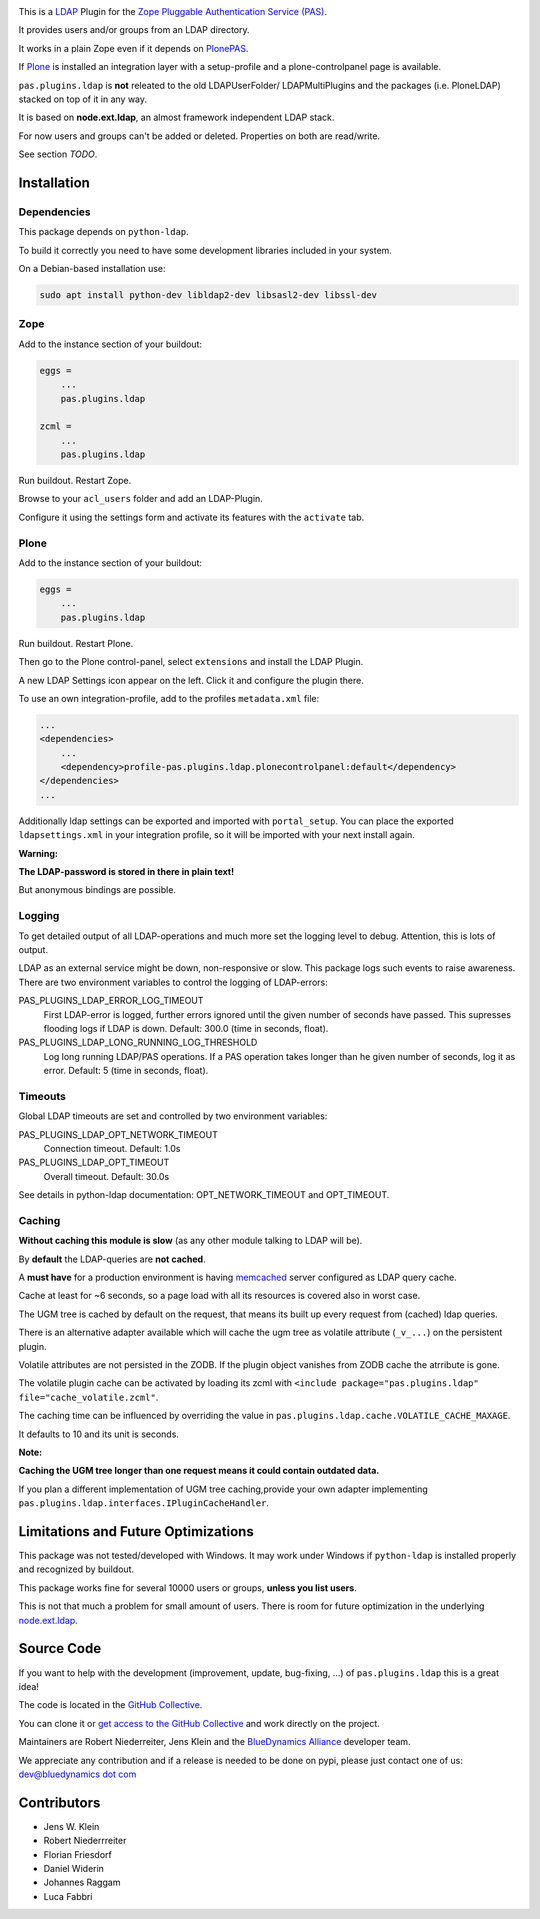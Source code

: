 .. image:: https://secure.travis-ci.org/collective/pas.plugins.ldap.png
    :target: http://travis-ci.org/collective/pas.plugins.ldap

.. image:: https://coveralls.io/repos/collective/pas.plugins.ldap/badge.svg?branch=master&service=github
    :target: https://coveralls.io/github/collective/pas.plugins.ldap?branch=master

This is a `LDAP <https://en.wikipedia.org/wiki/Lightweight_Directory_Access_Protocol>`_ Plugin for the `Zope <http://www.zope.org/en/latest/>`_ `Pluggable Authentication Service (PAS) <http://pypi.python.org/pypi/Products.PluggableAuthService>`_.

It provides users and/or groups from an LDAP directory.

It works in a plain Zope even if it depends on `PlonePAS <http://pypi.python.org/pypi/Products.PlonePAS>`_.

If `Plone <https://plone.org>`_ is installed an integration layer with a setup-profile and a plone-controlpanel page is available.

``pas.plugins.ldap`` is **not** releated to the old LDAPUserFolder/ LDAPMultiPlugins and the packages (i.e. PloneLDAP) stacked on top of it in any way.

It is based on **node.ext.ldap**, an almost framework independent LDAP stack.

For now users and groups can't be added or deleted. Properties on both are read/write.

See section *TODO*.


Installation
============

Dependencies
------------

This package depends on ``python-ldap``.

To build it correctly you need to have some development libraries included in your system.

On a Debian-based installation use:

.. code-block:: console

    sudo apt install python-dev libldap2-dev libsasl2-dev libssl-dev


Zope
----

Add to the instance section of your buildout:

.. code-block:: ini

    eggs =
        ...
        pas.plugins.ldap

    zcml =
        ...
        pas.plugins.ldap

Run buildout. Restart Zope.

Browse to your ``acl_users`` folder and add an LDAP-Plugin.

Configure it using the settings form and activate its features with the ``activate`` tab.


Plone
-----

Add to the instance section of your buildout:

.. code-block:: ini

    eggs =
        ...
        pas.plugins.ldap

Run buildout. Restart Plone.

Then go to the Plone control-panel, select ``extensions`` and install the LDAP Plugin.

A new LDAP Settings icon appear on the left. Click it and configure the plugin there.

To use an own integration-profile, add to the profiles ``metadata.xml`` file:

.. code-block:: xml

    ...
    <dependencies>
        ...
        <dependency>profile-pas.plugins.ldap.plonecontrolpanel:default</dependency>
    </dependencies>
    ...

Additionally ldap settings can be exported and imported with ``portal_setup``.
You can place the exported ``ldapsettings.xml`` in your integration profile, so it will be imported with your next install again.

**Warning:**

**The LDAP-password is stored in there in plain text!**

But anonymous bindings are possible.


Logging
-------

To get detailed output of all LDAP-operations and much more set the logging level to debug.
Attention, this is lots of output.

LDAP as an external service might be down, non-responsive or slow.
This package logs such events to raise awareness.
There are two environment variables to control the logging of LDAP-errors:

PAS_PLUGINS_LDAP_ERROR_LOG_TIMEOUT
    First LDAP-error is logged, further errors ignored until the given number of seconds have passed.
    This supresses flooding logs if LDAP is down.
    Default: 300.0 (time in seconds, float).

PAS_PLUGINS_LDAP_LONG_RUNNING_LOG_THRESHOLD
    Log long running LDAP/PAS operations.
    If a PAS operation takes longer than he given number of seconds, log it as error.
    Default: 5 (time in seconds, float).


Timeouts
--------

Global LDAP timeouts are set and controlled by two environment variables:

PAS_PLUGINS_LDAP_OPT_NETWORK_TIMEOUT
    Connection timeout.
    Default: 1.0s

PAS_PLUGINS_LDAP_OPT_TIMEOUT
    Overall timeout.
    Default: 30.0s

See details in python-ldap documentation: OPT_NETWORK_TIMEOUT and OPT_TIMEOUT.


Caching
-------

**Without caching this module is slow** (as any other module talking to LDAP will be).

By **default** the LDAP-queries are **not cached**.

A **must have** for a production environment is having `memcached <http://memcached.org/>`_ server configured as LDAP query cache.

Cache at least for ~6 seconds, so a page load with all its resources is covered also in worst case.

The UGM tree is cached by default on the request, that means its built up every request from (cached) ldap queries.

There is an alternative adapter available which will cache the ugm tree as volatile attribute (``_v_...``) on the persistent plugin.

Volatile attributes are not persisted in the ZODB.
If the plugin object vanishes from ZODB cache the atrribute is gone.

The volatile plugin cache can be activated by loading its zcml with ``<include package="pas.plugins.ldap" file="cache_volatile.zcml"``.

The caching time can be influenced by overriding the value in ``pas.plugins.ldap.cache.VOLATILE_CACHE_MAXAGE``.

It defaults to 10 and its unit is seconds.

**Note:**

**Caching the UGM tree longer than one request means it could contain outdated data.**

If you plan a different implementation of UGM tree caching,provide your own adapter implementing ``pas.plugins.ldap.interfaces.IPluginCacheHandler``.


Limitations and Future Optimizations
====================================

This package was not tested/developed with Windows.
It may work under Windows if ``python-ldap`` is installed properly and recognized by buildout.

This package works fine for several 10000 users or groups, **unless you list users**.

This is not that much a problem for small amount of users.
There is room for future optimization in the underlying `node.ext.ldap <https://pypi.python.org/pypi/node.ext.ldap>`_.


Source Code
===========

If you want to help with the development (improvement, update, bug-fixing, ...) of ``pas.plugins.ldap`` this is a great idea!

The code is located in the `GitHub Collective <https://github.com/collective/pas.plugins.ldap>`_.

You can clone it or `get access to the GitHub Collective <https://collective.github.com/>`_ and work directly on the project.

Maintainers are Robert Niederreiter, Jens Klein and the `BlueDynamics Alliance <https://bluedynamics.com/>`_ developer team.

We appreciate any contribution and if a release is needed to be done on pypi, please just contact one of us:
`dev@bluedynamics dot com <mailto:dev@bluedynamics.com>`_


Contributors
============

- Jens W. Klein
- Robert Niederrreiter
- Florian Friesdorf
- Daniel Widerin
- Johannes Raggam
- Luca Fabbri
